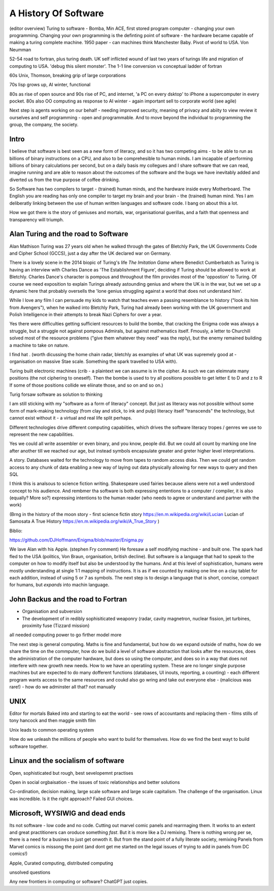 A History Of Software
=====================

(editor overview)
Turing to software - Bomba, Min ACE, first stored program computer - changing your own programming.  
Changing your own programming is the definting point of software - the hardware became capable of making a turing complete machine. 
1950 paper - can machines think
Manchester Baby. Pivot of world to USA. Von Neumman

52-54 road to fortran, plus turing death.
UK self inflicted wound of last two years of turings life and migration of computing to USA.
'debug this silent monster'. The 1-1 line conversion vs conceptual ladder of fortran

60s Unix, Thomson, breaking grip of large corporations

70s lisp grows up, AI winter, functional 

80s as rise of open source and 90s rise of PC, and internet, 'a PC on every dsktop' to iPhone a supercomputer in every pocket.
80s also OO computing as response to AI winter - again important sell to corporate world (see agile)

Next step is agents working on our behalf - needing improved security, meaning of privacy and abiity to view review it ourselves and self programming - open and programmable.  And to move beyond the individual to programming the group, the company, the society.

Intro
-----

I believe that software is best seen as a new form of literacy, and so it has two competing aims - to be able to run as billions of binary instructions on a CPU, and also to be comprehesible to human minds.  I am incapable of performing billions of binary calculations per second, but on a daily basis my collegues and I share software that we can read, imagine running and are able to reason about the outcomes of the software and the bugs we have inevitably added and diverted us from the true purpose of coffee drinking.  

So Software has two compilers to target - (trained) human minds, and the hardware inside every Motherboard.  The English you are reading has only one compiler to target my brain and your brain - the (trained) human mind.  Yes I am deliberatly linking between the use of human written languages and software code.  I bang on about this a lot.

How we got there is the story of geniuses and mortals, war, organisational guerillas, and a faith that openness and transparency will triumph.


Alan Turing and the road to Software 
------------------------------------

Alan Mathison Turing was 27 years old when he walked through the gates of Bletchly Park, the UK Governments Code and Cipher School (GCCS), just a day after the UK declared war on Germany. 

There is a lovely scene in the 2014 biopic of Turing's life `The Imitation Game` where Benedict Cumberbatch as Turing is having an interview with Charles Dance as 'The Establishment Figure', deciding if Turing should be allowed to work at Bletchly.  Charles Dance's character is pompous and throughout the film provides most of the 'oppostion' to Turing.  Of course we need exposition to explain Turings already astounding genius and where the UK is in the war, but we set up a dynamic here that probably oversells the 'lone genius struggling against a world that does not understand him'.

While I love any film I can persuade my kids to watch that teaches even a passing resemblance to history ("look its him from Avengers"), when he walked into Bletchly Park, Turing had already been working with the UK government and Polish Intelligence in their attempts to break Nazi Ciphers for over a year.

Yes there were difficulties getting sufficient resources to build the bombe, that cracking the Enigma code was always a struggle, but a struggle not against pompous Admirals, but against mathematics itself. Fmously, a letter to Churchill solved most of the resource problems ("give them whatever they need" was the reply), but the enemy remained building a machine to take on nature.  

I find hat .
(worth dicussing the home chain radar, bletchly as examples of what UK was supremely good at - organisation on massive Stae scale. Something the spark travelled to USA with).


Turing built electronic machines (crib - a plaintext we can assume is in the cipher. As such we can eleimnate many positions (the not ciphering to oneself). Then the bombe is used to try all positions possible to get letter E to D and z to R If some of those positions collide we eliinate those, and so on and so on.)

Turig forsaw software as solution to thinking

I am still sticking with my "software as a form of literacy" concept.  But just as literacy was not possible without some form of mark-making technology (from clay and stick, to ink and pulp) literacy itself "transcends" the technology, but cannot exist without it - a virtual and real life split perhaps.


Different technologies drive different computing capabiities, which drives the software literacy tropes / genres we use to represent the new capabilities.

Yes we could all write assembler or even binary, and you know, people did. But we could all count by marking one line after another till we reached our age, but instead symbols encapsulate greater and greter higher level interpretations.

A story.
Databases waited for the technology to move from tapes to random access disks. Then we could get random access to any chunk of data enabling a new way of laying out data physically allowing for new ways to query and then SQL 
 

I think this is analsous to science fiction writing.
Shakespeare used fairies because aliens were not a well understood concept to his audience.  And rembmer tha software is both expressing ententions to a computer / compiler, it is also (equally? More so?) expressing intentions to the human reader (who needs to agree or understand and partner with the work)

(Brng in the history of the moon story - first science fictin story
https://en.m.wikipedia.org/wiki/Lucian
Lucian of Samosata 
A True History
https://en.m.wikipedia.org/wiki/A_True_Story
)

Biblio:

https://github.com/DJHoffmann/Enigma/blob/master/Enigma.py

We lave Alan with his Apple. (stephen Fry comment)
He foresaw a self modifying machine - and built one. The spark had fled to the USA (politics, Von Braun, organisation, british decline).  But software is a language that had to speak to the computer on how to modify itself but also be understood by the humans.  And at this level of sophistication, humans were mostly understanding at single 1:1 mapping of instructions.  It is as if we counted by making one line on a clay tablet for each addition, instead of using 5 or 7 as symbols.  The next step is to design a language that is short, concise, compact for humans, but *expands* into machin language.



John Backus and the road to Fortran
-------
- Organisation and subversion 
- The development of in redibly sophisiticated weaponry (radar, cavity magnetron, nuclear fission, jet turbines, proximity fuse (Tizzard mission)

all needed computing power to go firther model more


The next step is general computing. Maths is fine and fundamental, but how do we expand outside of maths, how do we share the time on the commputer, how do we build a level of software abstraction that looks after the resources, does the administration of the computer hardware, but does so using the computer, and does so in a way that does not interfere with new growth new needs.  How to we have an operatiing system.  These are no longer single purpose machines but are expected to do many dofferent functions (databases, UI inouts, reporting, a counting) - each different program wants access to the same resources and coukd also go wring and take out everyone else - (malicious was rare!) - how do we adminster all that?  not manually  

UNIX 
----
Editor for mortals
Baked into and starting to eat the world - see rows of accountants and replacing them - films stills of tony hancock and then maggie smith film

Unix leads to common operating system 

How do we unleash the millions of people who want to build for themselves. How do we find the best wayt to build software together.

Linux and the socialism of software 
----------------------
Open, sophisticated but rough, best sevelopemnt practises 

Open in social orgbaisation - the issues of toxic relationships and better solutions

Co-ordination, decision making, large scale software and large scale capitalism.  The challenge of the organisation.  Linux was incredible. Is it the right approach? Failed GUI choices. 

Microsoft, WYSIWIG and dead ends
------------------------
Its not software - low code and no code. Cutting out marvel comic panels and rearrnaging them. It works to an extent and great practitioners can oroduce something *fast*. But it is more like a DJ remixing. There is nothing wrong per se, there is a need for a busines to just get onwoth it.  But from the stand point of a fully literate society, remixing Panels from Marvel comics is missong the point (and dont get me started on the legal issues of trying to add in panels from DC comics!)


Apple, Curated computing, distributed computing

unsolved questions

Any new frontiers in computing or software? ChatGPT just copies.
